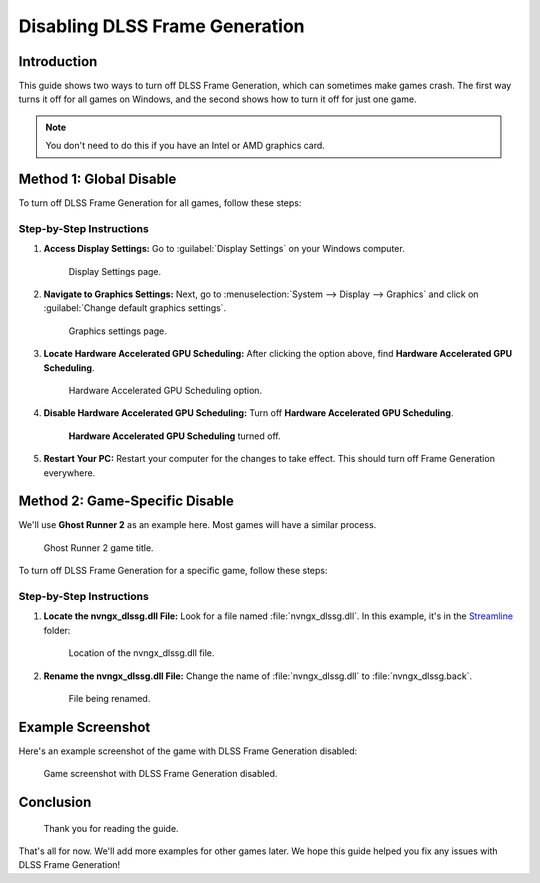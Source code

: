 
Disabling DLSS Frame Generation
===============================

Introduction
------------

This guide shows two ways to turn off DLSS Frame Generation, which can sometimes make games crash. The first way turns it off for all games on Windows, and the second shows how to turn it off for just one game.

.. admonition:: Note

   You don't need to do this if you have an Intel or AMD graphics card.

Method 1: Global Disable
------------------------

To turn off DLSS Frame Generation for all games, follow these steps:

Step-by-Step Instructions
^^^^^^^^^^^^^^^^^^^^^^^^^

#. **Access Display Settings:** Go to :guilabel:`Display Settings` on your Windows computer.

   .. figure:: images/dlssfg/dlssfg1.png

      Display Settings page.

#. **Navigate to Graphics Settings:** Next, go to :menuselection:`System --> Display --> Graphics` and click on :guilabel:`Change default graphics settings`.

   .. figure:: images/dlssfg/dlssfg2.png

      Graphics settings page.

#. **Locate Hardware Accelerated GPU Scheduling:** After clicking the option above, find **Hardware Accelerated GPU Scheduling**.

   .. figure:: images/dlssfg/dlssfg3.png

      Hardware Accelerated GPU Scheduling option.

#. **Disable Hardware Accelerated GPU Scheduling:** Turn off **Hardware Accelerated GPU Scheduling**.

   .. figure:: images/dlssfg/dlssfg4.png

      **Hardware Accelerated GPU Scheduling** turned off.

#. **Restart Your PC:** Restart your computer for the changes to take effect. This should turn off Frame Generation everywhere.

Method 2: Game-Specific Disable
-------------------------------

We'll use **Ghost Runner 2** as an example here. Most games will have a similar process.

.. figure:: images/dlssfg/dlssfg5.png

   Ghost Runner 2 game title.

To turn off DLSS Frame Generation for a specific game, follow these steps:

Step-by-Step Instructions
^^^^^^^^^^^^^^^^^^^^^^^^^

#. **Locate the nvngx_dlssg.dll File:** Look for a file named :file:`nvngx_dlssg.dll`. In this example, it's in the `Streamline <https://developer.nvidia.com/rtx/streamline>`_ folder:

   .. figure:: images/dlssfg/dlssfg7.png

      Location of the nvngx_dlssg.dll file.

#. **Rename the nvngx_dlssg.dll File:** Change the name of :file:`nvngx_dlssg.dll` to :file:`nvngx_dlssg.back`.

   .. figure:: images/dlssfg/dlssfg8.png

      File being renamed.

Example Screenshot
------------------

Here's an example screenshot of the game with DLSS Frame Generation disabled:

.. figure:: images/dlssfg/dlssfg6.png

   Game screenshot with DLSS Frame Generation disabled.

Conclusion
----------

.. figure:: images/dlssfg/dlssfg9.png

   Thank you for reading the guide.

That's all for now. We'll add more examples for other games later. We hope this guide helped you fix any issues with DLSS Frame Generation!
